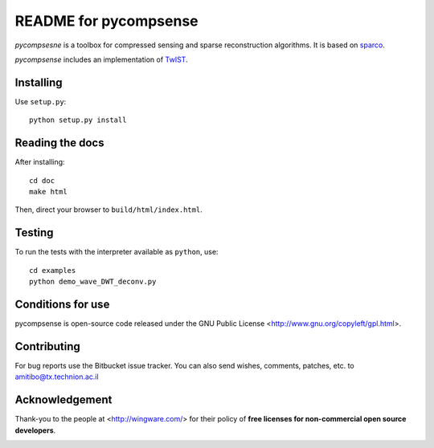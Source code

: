 ======================
README for pycompsense
======================

`pycompsesne` is a toolbox for compressed sensing and sparse reconstruction algorithms.
It is based on `sparco <http://www.cs.ubc.ca/labs/scl/sparco/>`_.

`pycompsense` includes an implementation of `TwIST <http://www.lx.it.pt/~bioucas/TwIST/TwIST.htm>`_.


Installing
==========

Use ``setup.py``::

   python setup.py install


Reading the docs
================

After installing::

   cd doc
   make html

Then, direct your browser to ``build/html/index.html``.


Testing
=======

To run the tests with the interpreter available as ``python``, use::

   cd examples
   python demo_wave_DWT_deconv.py


Conditions for use
==================

pycompsense is open-source code released under the GNU Public License <http://www.gnu.org/copyleft/gpl.html>.


Contributing
============

For bug reports use the Bitbucket issue tracker.
You can also send wishes, comments, patches, etc. to amitibo@tx.technion.ac.il


Acknowledgement
===============

Thank-you to the people at <http://wingware.com/> for their policy of **free licenses for non-commercial open source developers**.

.. image:: http://wingware.com/images/wingware-logo-180x58.png
